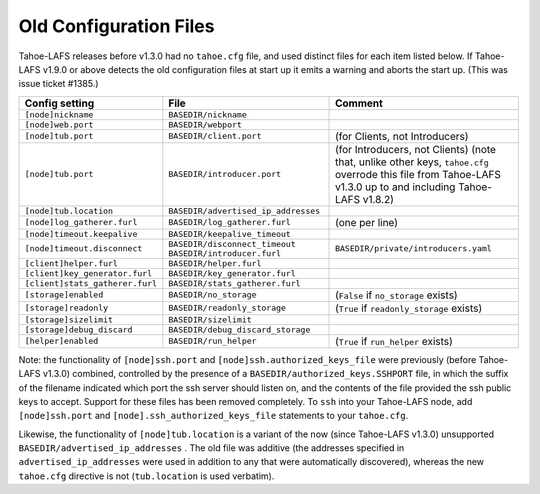 ﻿.. -*- coding: utf-8-with-signature -*-

=======================
Old Configuration Files
=======================

Tahoe-LAFS releases before v1.3.0 had no ``tahoe.cfg`` file, and used
distinct files for each item listed below. If Tahoe-LAFS v1.9.0 or above
detects the old configuration files at start up it emits a warning and
aborts the start up. (This was issue ticket #1385.)

===============================  ===================================  =================
Config setting                   File                                 Comment
===============================  ===================================  =================
``[node]nickname``               ``BASEDIR/nickname``
``[node]web.port``               ``BASEDIR/webport``
``[node]tub.port``               ``BASEDIR/client.port``              (for Clients, not Introducers)
``[node]tub.port``               ``BASEDIR/introducer.port``          (for Introducers, not Clients) (note that, unlike other keys, ``tahoe.cfg`` overrode this file from Tahoe-LAFS v1.3.0 up to and including Tahoe-LAFS v1.8.2)
``[node]tub.location``           ``BASEDIR/advertised_ip_addresses``
``[node]log_gatherer.furl``      ``BASEDIR/log_gatherer.furl``        (one per line)
``[node]timeout.keepalive``      ``BASEDIR/keepalive_timeout``
``[node]timeout.disconnect``     ``BASEDIR/disconnect_timeout``
                                 ``BASEDIR/introducer.furl``          ``BASEDIR/private/introducers.yaml``
``[client]helper.furl``          ``BASEDIR/helper.furl``
``[client]key_generator.furl``   ``BASEDIR/key_generator.furl``
``[client]stats_gatherer.furl``  ``BASEDIR/stats_gatherer.furl``
``[storage]enabled``             ``BASEDIR/no_storage``               (``False`` if ``no_storage`` exists)
``[storage]readonly``            ``BASEDIR/readonly_storage``         (``True`` if ``readonly_storage`` exists)
``[storage]sizelimit``           ``BASEDIR/sizelimit``
``[storage]debug_discard``       ``BASEDIR/debug_discard_storage``
``[helper]enabled``              ``BASEDIR/run_helper``               (``True`` if ``run_helper`` exists)
===============================  ===================================  =================

Note: the functionality of ``[node]ssh.port`` and
``[node]ssh.authorized_keys_file`` were previously (before Tahoe-LAFS
v1.3.0) combined, controlled by the presence of a
``BASEDIR/authorized_keys.SSHPORT`` file, in which the suffix of the
filename indicated which port the ssh server should listen on, and the
contents of the file provided the ssh public keys to accept. Support
for these files has been removed completely. To ``ssh`` into your
Tahoe-LAFS node, add ``[node]ssh.port`` and
``[node].ssh_authorized_keys_file`` statements to your ``tahoe.cfg``.

Likewise, the functionality of ``[node]tub.location`` is a variant of
the now (since Tahoe-LAFS v1.3.0) unsupported
``BASEDIR/advertised_ip_addresses`` . The old file was additive (the
addresses specified in ``advertised_ip_addresses`` were used in
addition to any that were automatically discovered), whereas the new
``tahoe.cfg`` directive is not (``tub.location`` is used verbatim).
